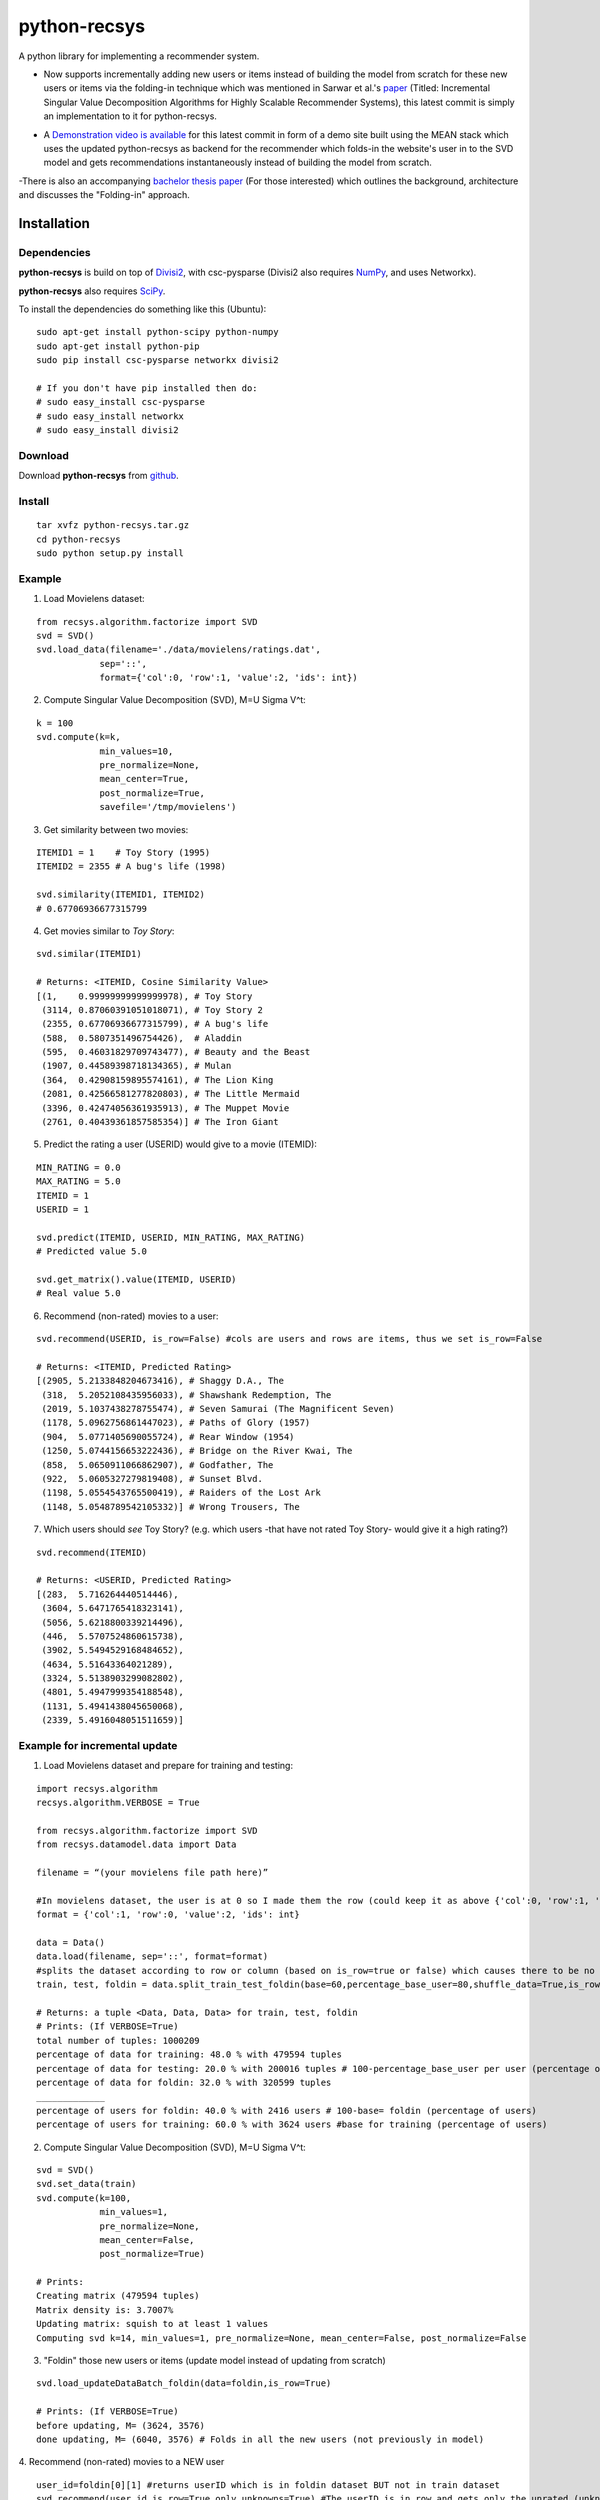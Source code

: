 =============
python-recsys
=============

A python library for implementing a recommender system.

- Now supports incrementally adding new users or items instead of building the model from scratch for these new users or items via the folding-in technique which was mentioned in Sarwar et al.'s `paper`_ (Titled: Incremental Singular Value Decomposition Algorithms for Highly Scalable Recommender Systems), this latest commit is simply an implementation to it for python-recsys.

.. _`paper`: http://citeseerx.ist.psu.edu/viewdoc/download?doi=10.1.1.3.7894&rep=rep1&type=pdf

- A `Demonstration video is available`_  for this latest commit in form of a demo site built using the MEAN stack which uses the updated python-recsys as backend for the recommender which folds-in the website's user in to the SVD model and gets recommendations instantaneously instead of building the model from scratch.

.. _`Demonstration video is available`:  https://youtu.be/tIvQxBfa2d4

-There is also an accompanying `bachelor thesis paper`_ (For those interested) which outlines the background, architecture and discusses the "Folding-in" approach.

.. _`bachelor thesis paper`: https://drive.google.com/file/d/0BylQe2cRVWE_RmZoUTJYSGZNaXM/view


Installation
============

Dependencies
~~~~~~~~~~~~

**python-recsys** is build on top of `Divisi2`_, with csc-pysparse (Divisi2 also requires `NumPy`_, and uses Networkx).

.. _`Divisi2`: http://csc.media.mit.edu/docs/divisi2/install.html
.. _`NumPy`: http://numpy.scipy.org

**python-recsys** also requires `SciPy`_.

.. _`SciPy`: http://numpy.scipy.org

To install the dependencies do something like this (Ubuntu):

::

    sudo apt-get install python-scipy python-numpy
    sudo apt-get install python-pip
    sudo pip install csc-pysparse networkx divisi2

    # If you don't have pip installed then do:
    # sudo easy_install csc-pysparse
    # sudo easy_install networkx
    # sudo easy_install divisi2

Download
~~~~~~~~

Download **python-recsys**  from `github`_.

.. _`github`: http://github.com/ocelma/python-recsys

Install
~~~~~~~

::

    tar xvfz python-recsys.tar.gz
    cd python-recsys
    sudo python setup.py install

Example
~~~~~~~

1. Load Movielens dataset:

::

    from recsys.algorithm.factorize import SVD
    svd = SVD()
    svd.load_data(filename='./data/movielens/ratings.dat',
                sep='::',
                format={'col':0, 'row':1, 'value':2, 'ids': int})

2. Compute Singular Value Decomposition (SVD), M=U Sigma V^t:

::

    k = 100
    svd.compute(k=k,
                min_values=10,
                pre_normalize=None,
                mean_center=True,
                post_normalize=True,
                savefile='/tmp/movielens')

3. Get similarity between two movies:

::

    ITEMID1 = 1    # Toy Story (1995)
    ITEMID2 = 2355 # A bug's life (1998)

    svd.similarity(ITEMID1, ITEMID2)
    # 0.67706936677315799

4. Get movies similar to *Toy Story*:

::

    svd.similar(ITEMID1)

    # Returns: <ITEMID, Cosine Similarity Value>
    [(1,    0.99999999999999978), # Toy Story
     (3114, 0.87060391051018071), # Toy Story 2
     (2355, 0.67706936677315799), # A bug's life
     (588,  0.5807351496754426),  # Aladdin
     (595,  0.46031829709743477), # Beauty and the Beast
     (1907, 0.44589398718134365), # Mulan
     (364,  0.42908159895574161), # The Lion King
     (2081, 0.42566581277820803), # The Little Mermaid
     (3396, 0.42474056361935913), # The Muppet Movie
     (2761, 0.40439361857585354)] # The Iron Giant

5. Predict the rating a user (USERID) would give to a movie (ITEMID):

::

    MIN_RATING = 0.0
    MAX_RATING = 5.0
    ITEMID = 1
    USERID = 1

    svd.predict(ITEMID, USERID, MIN_RATING, MAX_RATING)
    # Predicted value 5.0

    svd.get_matrix().value(ITEMID, USERID)
    # Real value 5.0

6. Recommend (non-rated) movies to a user:

::

    svd.recommend(USERID, is_row=False) #cols are users and rows are items, thus we set is_row=False

    # Returns: <ITEMID, Predicted Rating>
    [(2905, 5.2133848204673416), # Shaggy D.A., The
     (318,  5.2052108435956033), # Shawshank Redemption, The
     (2019, 5.1037438278755474), # Seven Samurai (The Magnificent Seven)
     (1178, 5.0962756861447023), # Paths of Glory (1957)
     (904,  5.0771405690055724), # Rear Window (1954)
     (1250, 5.0744156653222436), # Bridge on the River Kwai, The
     (858,  5.0650911066862907), # Godfather, The
     (922,  5.0605327279819408), # Sunset Blvd.
     (1198, 5.0554543765500419), # Raiders of the Lost Ark
     (1148, 5.0548789542105332)] # Wrong Trousers, The

7. Which users should *see* Toy Story? (e.g. which users -that have not rated Toy
   Story- would give it a high rating?)

::

    svd.recommend(ITEMID)

    # Returns: <USERID, Predicted Rating>
    [(283,  5.716264440514446),
     (3604, 5.6471765418323141),
     (5056, 5.6218800339214496),
     (446,  5.5707524860615738),
     (3902, 5.5494529168484652),
     (4634, 5.51643364021289),
     (3324, 5.5138903299082802),
     (4801, 5.4947999354188548),
     (1131, 5.4941438045650068),
     (2339, 5.4916048051511659)]


Example for incremental update
~~~~~~~~~~~~~~~~~~~~~~~~~~~~~~
1. Load Movielens dataset and prepare for training and testing:

::

    import recsys.algorithm
    recsys.algorithm.VERBOSE = True

    from recsys.algorithm.factorize import SVD
    from recsys.datamodel.data import Data

    filename = “(your movielens file path here)”

    #In movielens dataset, the user is at 0 so I made them the row (could keep it as above {'col':0, 'row':1, 'value':2, 'ids': int} but I changed order to emphasis a parameter in an upcoming function)
    format = {'col':1, 'row':0, 'value':2, 'ids': int}

    data = Data()
    data.load(filename, sep='::', format=format)
    #splits the dataset according to row or column (based on is_row=true or false) which causes there to be no overlap (of users for example) between train and foldin dataset
    train, test, foldin = data.split_train_test_foldin(base=60,percentage_base_user=80,shuffle_data=True,is_row=True) #since users are in the row so is_row=true

    # Returns: a tuple <Data, Data, Data> for train, test, foldin
    # Prints: (If VERBOSE=True)
    total number of tuples: 1000209
    percentage of data for training: 48.0 % with 479594 tuples
    percentage of data for testing: 20.0 % with 200016 tuples # 100-percentage_base_user per user (percentage of tuples which means the ratings since a user has many tuples(ratings))
    percentage of data for foldin: 32.0 % with 320599 tuples
    _____________
    percentage of users for foldin: 40.0 % with 2416 users # 100-base= foldin (percentage of users)
    percentage of users for training: 60.0 % with 3624 users #base for training (percentage of users)

2. Compute Singular Value Decomposition (SVD), M=U Sigma V^t:

::

    svd = SVD()
    svd.set_data(train)
    svd.compute(k=100,
            	min_values=1,
            	pre_normalize=None,
            	mean_center=False,
            	post_normalize=True)

    # Prints:
    Creating matrix (479594 tuples)
    Matrix density is: 3.7007%
    Updating matrix: squish to at least 1 values
    Computing svd k=14, min_values=1, pre_normalize=None, mean_center=False, post_normalize=False

3. "Foldin" those new users or items (update model instead of updating from scratch)

::

    svd.load_updateDataBatch_foldin(data=foldin,is_row=True)

    # Prints: (If VERBOSE=True)
    before updating, M= (3624, 3576)
    done updating, M= (6040, 3576) # Folds in all the new users (not previously in model)

4. Recommend (non-rated) movies to a NEW user
::

    user_id=foldin[0][1] #returns userID which is in foldin dataset BUT not in train dataset
    svd.recommend(user_id,is_row=True,only_unknowns=True) #The userID is in row and gets only the unrated (unknowns)

    # Returns: <ITEMID, Predicted Rating>
    [(1307, 3.6290483094468913),
    (1394, 3.5741565545425957),
    (1259, 3.5303836262378048),
    (1968, 3.4565426585553927),
    (2791, 3.3470277643217203),
    (1079, 3.268283171487782),
    (1198, 3.2381080336246675),
    (593, 3.204915630088236),
    (1270, 3.1859618303393233),
    (2918, 3.1548530640630252)]

5. Recommend (non-rated) movies to a NEW user and validate not in base model (prior to folding-in)
::

    # BEFORE running points 3 and 4 (prior to calling svd.load_updateDataBatch_foldin)

    user_id=foldin[0][1] #returns userID which is in foldin dataset BUT not in train dataset

    # Try block to validate that the userID is new and not in the base model
    try:
        print "Getting recommendation for user_id which was not in original model training set"
        print "recommendations:",svd.recommend(user_id)
    except Exception:
        print "New user not in base model so in except block and will foldin the foldin dataset (update the model NOT calculate from scratch)"
        svd.load_updateDataBatch_foldin(data=foldin,format=format,is_row=True,truncate=True,post_normalize=True)
        print "recommendations:",svd.recommend(user_id,is_row=True,only_unknowns=True) #The userID is in row and get us only the unrated (unknowns)


    # Prints:
    Getting recommendation for user_id which was not in original model training set
    recommendations: New user not in base model so in except block and will foldin the foldin dataset (update the model NOT calculate from scratch)
    before updating, M= (3624, 3576)
    done updating, M= (6040, 3576)
    recommendations: [(1307, 3.6290483094468913), (1394, 3.5741565545425957), (1259, 3.5303836262378048), (1968, 3.4565426585553927), (2791, 3.3470277643217203), (1079, 3.268283171487782), (1198, 3.2381080336246675), (593, 3.204915630088236), (1270, 3.1859618303393233), (2918, 3.1548530640630252)]


6. Load previous SVD model and foldin NEW users from file then instantly get recommendations
::

    format = {'col':1, 'row':0, 'value':2, 'ids': int}

    svd = SVD()
    #load base svd model
    svd.load_model('SVDModel')

    # load new users by their movie rating data file and use it to fold-in the users into the model (loads data and folds in)
    svd.load_updateDataBatch_foldin(filename = 'newUsers.dat', sep='::', format=formate, is_row=True)

    # gets recommendedations
    print "recommendations:", svd.recommend(new_userID,is_row=True,only_unknowns=True)


- All the normal functionalities of python-recsys are compatible with the incremental update commit. The incremental update can even work if you load the model then foldin a new user or users or even items.

- Please note that preexisting users can't be folded-in only new users which aren't already in the svd model.

Documentation
~~~~~~~~~~~~~

Documentation and examples available `here`_.

.. _`here`: http://ocelma.net/software/python-recsys/build/html

To create the HTML documentation files from doc/source do:

::

    cd doc
    make html

HTML files are created here:

::

    doc/build/html/index.html
